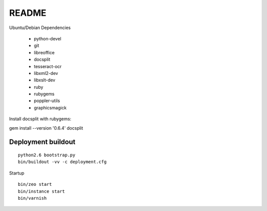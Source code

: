 ======
README
======

Ubuntu/Debian Dependencies

 * python-devel
 * git
 * libreoffice
 * docsplit
 * tesseract-ocr
 * libxml2-dev
 * libxslt-dev
 * ruby
 * rubygems
 * poppler-utils
 * graphicsmagick

Install docsplit with rubygems:

gem install --version '0.6.4' docsplit 

Deployment buildout
-------------------

::

    python2.6 bootstrap.py
    bin/buildout -vv -c deployment.cfg

Startup ::

    bin/zeo start
    bin/instance start
    bin/varnish


